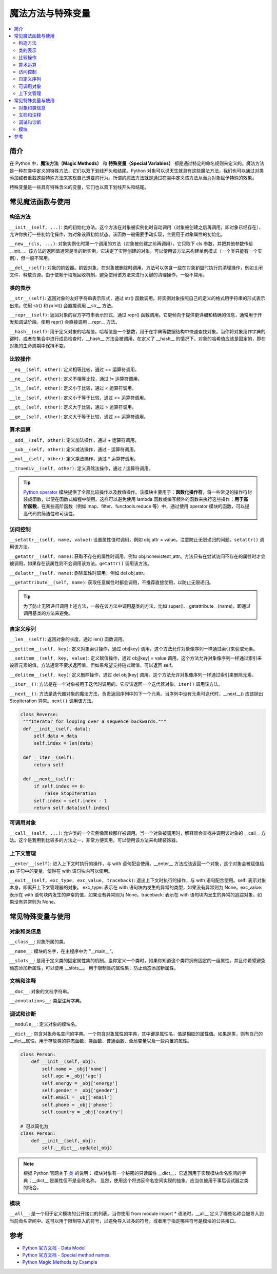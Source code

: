 .. _magic_functions:

================
魔法方法与特殊变量
================

.. contents:: :local:


.. _introduction:

简介
------------

在 Python 中，**魔法方法（Magic Methods）** 和 **特殊变量（Special Variables）** 都是通过特定的命名规则来定义的。魔法方法是一种在类中定义的特殊方法，它们以双下划线开头和结尾。Python 对象可以说天生就具有这些魔法方法，我们也可以通过对类添加或者重载这些特殊方法来实现自己想要的行为。所谓的魔法方法就是通过在类中定义该方法从而为对象赋予特殊的效果。

特殊变量是一些具有特殊含义的变量，它们也以双下划线开头和结尾。


.. _magic_funcs:

常见魔法函数与使用
----------------------

构造方法
^^^^^^^^^^^^^^^^
``__init__(self, ...)``: 类的初始化方法。这个方法在对象被实例化时自动调用（对象被创建之后再调用，即对象已经存在），允许你执行一些初始化操作，为对象设置初始状态。该函数一般需要手动实现，主要用于对象属性的初始化。

``__new__(cls, ...)``: 对象实例化时第一个调用的方法（对象被创建之前再调用），它只取下 cls 参数，并把其他参数传给 __init__。该方法的返回值通常是类的新实例，它决定了实际创建的对象，可以使用该方法来构建单例模式（一个类只能有一个实例），但一般不常用。

``__del__(self)``: 对象的销毁器。销毁对象，在对象被删除时调用。方法可以包含一些在对象销毁时执行的清理操作，例如关闭文件、释放资源。由于依赖于垃圾回收机制，避免使用该方法来进行关键的清理操作，一般不常用。

类的表示
^^^^^^^^^^^^^^^^
``__str__(self)``: 返回对象的友好字符串表示形式，通过 str() 函数调用。将实例对象按照自己的定义的格式用字符串的形式表示出来。使用 str() 和 print() 会直接调用 __str__ 方法。

``__repr__(self)``: 返回对象的官方字符串表示形式，通过 repr() 函数调用。它更倾向于提供更详细和精确的信息，通常用于开发和调试阶段。使用 repr() 会直接调用 __repr__ 方法。

``__hash__(self)``: 用于定义对象的哈希值。哈希值是一个整数，用于在字典等数据结构中快速查找对象。当你将对象用作字典的键时，或者在集合中进行成员检查时，__hash__ 方法会被调用。在定义了 __hash__ 的情况下，对象的哈希值应该是固定的，即在对象的生命周期中保持不变。

比较操作
^^^^^^^^^^^^^^^^
``__eq__(self, other)``: 定义相等比较，通过 == 运算符调用。

``__ne__(self, other)``: 定义不相等比较，通过 != 运算符调用。

``__lt__(self, other)``: 定义小于比较，通过 < 运算符调用。

``__le__(self, other)``: 定义小于等于比较，通过 <= 运算符调用。

``__gt__(self, other)``: 定义大于比较，通过 > 运算符调用。

``__ge__(self, other)``: 定义大于等于比较，通过 >= 运算符调用。

算术运算
^^^^^^^^^^^^^^^^
``__add__(self, other)``: 定义加法操作，通过 + 运算符调用。

``__sub__(self, other)``: 定义减法操作，通过 - 运算符调用。

``__mul__(self, other)``: 定义乘法操作，通过 * 运算符调用。

``__truediv__(self, other)``: 定义真除法操作，通过 / 运算符调用。

.. tip::
   `Python operator <https://docs.python.org/zh-cn/3/library/operator.html>`_ 模块提供了全部比较操作以及数值操作。该模块主要用于：**函数化操作符**，将一些常见的操作符封装成函数，以便在函数式编程中使用。这样可以避免使用 lambda 函数或编写额外的函数来执行这些操作；**用于高阶函数**，在某些高阶函数（例如 map、filter、functools.reduce 等）中，通过使用 operator 模块的函数，可以提高代码的简洁性和可读性。

访问控制
^^^^^^^^^^^^^^^^
``__setattr__(self, name, value)``: 设置属性值时调用，例如 obj.attr = value。注意防止无限递归的问题。``setattr()`` 调用该方法。

``__getattr__(self, name)``: 获取不存在的属性时调用，例如 obj.nonexistent_attr。方法只有在尝试访问不存在的属性时才会被调用，如果存在该属性则不会调用该方法。``getattr()`` 调用该方法。

``__delattr__(self, name)``: 删除属性时调用，例如 del obj.attr。

``__getattribute__(self, name)``: 获取任意属性时都会调用，不推荐直接使用，以防止无限递归。

.. tip::
   为了防止无限递归调用上述方法，一般在该方法中调用基类的方法，比如 super().__getattribute__(name)，即通过调用基类的方法来避免。

自定义序列
^^^^^^^^^^^^^^^^
``__len__(self)``: 返回对象的长度，通过 len() 函数调用。

``__getitem__(self, key)``: 定义对象索引操作，通过 obj[key] 调用。这个方法允许对象像序列一样通过索引来获取元素。

``__setitem__(self, key, value)``: 定义赋值操作，通过 obj[key] = value 调用。这个方法允许对象像序列一样通过索引来设置元素的值。方法通常不要求返回值，但如果希望支持链式赋值，可以返回 self。

``__delitem__(self, key)``: 定义删除操作，通过 del obj[key] 调用。这个方法允许对象像序列一样通过索引来删除元素。

``__iter__()``: 方法是在一个对象被用于迭代时调用的。它应该返回一个迭代器对象。``iter()`` 调用该方法。

``__next__()``: 方法是迭代器对象的魔法方法，负责返回序列中的下一个元素。当序列中没有元素可迭代时，__next__() 应该抛出 StopIteration 异常。``next()`` 调用该方法。

.. code-block:: python

   class Reverse:
    """Iterator for looping over a sequence backwards."""
    def __init__(self, data):
        self.data = data
        self.index = len(data)

    def __iter__(self):
        return self

    def __next__(self):
        if self.index == 0:
            raise StopIteration
        self.index = self.index - 1
        return self.data[self.index]

可调用对象
^^^^^^^^^^^^^^^^
``__call__(self, ...)``: 允许类的一个实例像函数那样被调用。当一个对象被调用时，解释器会查找并调用该对象的 __call__ 方法。这个是我用到比较多的方法之一，非常方便实用。可以使用该方法来构建装饰器。

上下文管理
^^^^^^^^^^^^^^^^
``__enter__(self)``: 进入上下文时执行的操作，与 with 语句配合使用。__enter__ 方法应该返回一个对象，这个对象会被赋值给 as 子句中的变量，使得在 with 语句块内可以使用。

``__exit__(self, exc_type, exc_value, traceback)``: 退出上下文时执行的操作，与 with 语句配合使用。self: 表示对象本身，即离开上下文管理器的对象。
exc_type: 表示在 with 语句块内发生的异常的类型，如果没有异常则为 None。exc_value: 表示在 with 语句块内发生的异常的值，如果没有异常则为 None。traceback: 表示在 with 语句块内发生的异常的追踪对象，如果没有异常则为 None。


.. _magic_vars:

常见特殊变量与使用
----------------------

对象和类信息
^^^^^^^^^^^^^^^^
``__class__``: 对象所属的类。

``__name__``: 模块的名字，在主程序中为 "__main__"。

``__slots__``: 是用于定义类的固定属性集的机制。当你定义一个类时，如果你知道这个类将拥有固定的一组属性，并且你希望避免动态添加新属性，可以使用 __slots__。 用于限制类的属性集，防止动态添加新属性。

文档和注释
^^^^^^^^^^^^^^^^
``__doc__``: 对象的文档字符串。

``__annotations__``: 类型注解字典。

调试和诊断
^^^^^^^^^^^^^^^^
``__module__``: 定义对象的模块名。

``__dict__``: 包含对象命名空间的字典。一个包含对象属性的字典，其中键是属性名，值是相应的属性值。如果是类，则有自己的__dict__属性，用于存放类的静态函数、类函数、普通函数、全局变量以及一些内置的属性。

.. code-block:: python

   class Person:
       def __init__(self,_obj):
           self.name = _obj['name']
           self.age = _obj['age']
           self.energy = _obj['energy']
           self.gender = _obj['gender']
           self.email = _obj['email']
           self.phone = _obj['phone']
           self.country = _obj['country']

   # 可以简化为
   class Person:
       def __init__(self,_obj):
           self.__dict__.update(_obj)

.. note::

    根据 Python 官网关于 `类 <https://docs.python.org/3/tutorial/classes.html>`_ 的说明：
    模块对象有一个秘密的只读属性 __dict__，它返回用于实现模块命名空间的字典；__dict__ 是属性但不是全局名称。 显然，使用这个将违反命名空间实现的抽象，应当仅被用于事后调试器之类的场合。

模块
^^^^^^^^^^^^^^^^
``__all__``: 是一个用于定义模块的公开接口的列表。当你使用 from module import * 语法时，__all__ 定义了哪些名称会被导入到当前命名空间中。这可以用于限制导入的符号，以避免导入过多的符号，或者用于指定哪些符号是模块的公共接口。

.. _reference:

参考
----------

- `Python 官方文档 - Data Model <https://docs.python.org/3/reference/datamodel.html>`_

- `Python 官方文档 - Special method names <https://docs.python.org/3/reference/datamodel.html#specialnames>`_

- `Python Magic Methods by Example <https://rszalski.github.io/magicmethods/>`_
